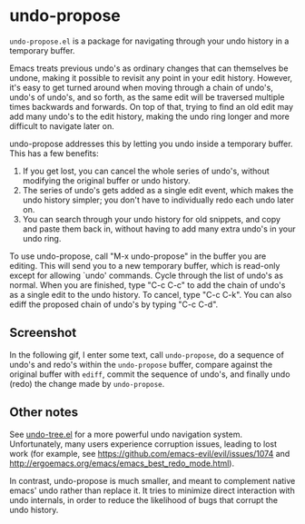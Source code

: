 * undo-propose

~undo-propose.el~ is a package for navigating through your undo history
in a temporary buffer.

Emacs treats previous undo's as ordinary changes that can themselves be undone,
making it possible to revisit any point in your edit history.
However, it's easy to get turned around when moving through a chain of undo's, undo's of undo's,
and so forth, as the same edit will be traversed multiple times backwards and forwards.
On top of that, trying to find an old edit may add many undo's to the edit history,
making the undo ring longer and more difficult to navigate later on.

undo-propose addresses this by letting you undo inside a temporary buffer.
This has a few benefits:
1. If you get lost, you can cancel the whole series of undo's, without modifying the original buffer or undo history.
2. The series of undo's gets added as a single edit event, which makes the undo history simpler; you don't have to individually redo each undo later on.
3. You can search through your undo history for old snippets, and copy and paste them back in, without having to add many extra undo's in your undo ring.

To use undo-propose, call "M-x undo-propose" in the buffer you are editing.
This will send you to a new temporary buffer, which is read-only except
for allowing `undo' commands.  Cycle through the list of undo's as normal.
When you are finished, type "C-c C-c" to add the chain of undo's as a
single edit to the undo history.  To cancel, type "C-c C-k".  You can also
ediff the proposed chain of undo's by typing "C-c C-d".

** Screenshot

In the following gif, I enter some text, call ~undo-propose~, do a sequence of undo's and redo's within the ~undo-propose~ buffer, compare against the original buffer with ~ediff~, commit the sequence of undo's, and finally undo (redo) the change made by ~undo-propose~.

[[./assets/undo-ediff-commit-undo-redo.gif]]

** Other notes

See [[https://www.emacswiki.org/emacs/UndoTree][undo-tree.el]] for a more powerful undo navigation system. Unfortunately, many users experience corruption issues, leading to lost work (for example, see [[https://github.com/emacs-evil/evil/issues/1074]] and [[http://ergoemacs.org/emacs/emacs_best_redo_mode.html]]).

In contrast, undo-propose is much smaller, and meant to complement native emacs' undo rather than replace it. It tries to minimize direct interaction with undo internals, in order to reduce the likelihood of bugs that corrupt the undo history.
